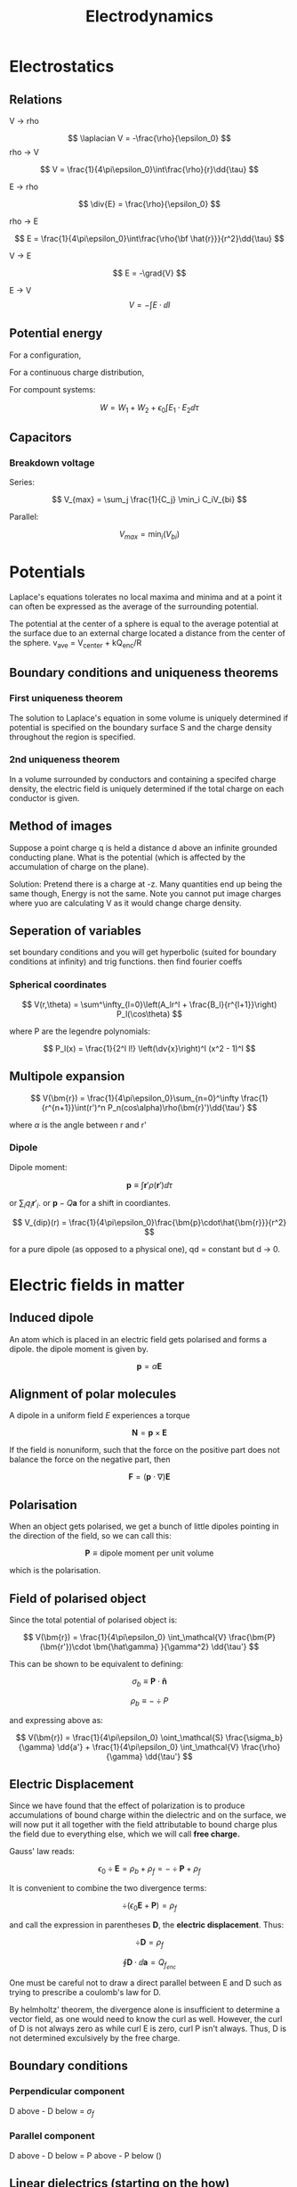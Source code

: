 #+TITLE: Electrodynamics
#+STARTUP: latexpreview

* Electrostatics

** Relations

V -> rho

\[
\laplacian V = -\frac{\rho}{\epsilon_0}
\]
rho -> V

\[
V = \frac{1}{4\pi\epsilon_0}\int\frac{\rho}{r}\dd{\tau}
\]

E -> rho

\[
\div{E} = \frac{\rho}{\epsilon_0}
\]

rho -> E

\[
E = \frac{1}{4\pi\epsilon_0}\int\frac{\rho{\bf \hat{r}}}{r^2}\dd{\tau}
\]

V -> E

\[
E = -\grad{V}
\]

E -> V
\[
V = -\int{E \cdot \dd{l}}
\]

** Potential energy

For a configuration,


\begin{align*}
W & = \frac{1}{8\pi\epsilon_0}\sum_{i=1}^n\sum_{j\neq i}^n \frac{q_iq_j}{r_{ij}} \\
& = \frac12 \sum_{i=1}^n q_i V(\bf r_i) \\
\end{align*}

For a continuous charge distribution,

\begin{align*}
W & = \frac12 \int \rho V \dd{\tau} \\
& = \frac{\epsilon_0}{2}\left(\int_V E^2 \dd{\tau} + \oint_S VE\cdot\dd{\bf a}\right) \\
& = \frac{\epsilon_0}{2}\int E^2 \dd{\tau} \text{(all space)}
\end{align*}

For compount systems:

\[
W = W_1 + W_2 + \epsilon_0 \int{E_1 \cdot E_2}\dd{\tau}
\]

** Capacitors

*** Breakdown voltage
Series:

\[
V_{max} = \sum_j \frac{1}{C_j} \min_i C_iV_{bi}
\]

Parallel:

\[
V_{max} = \min_i(V_{bi})
\]

* Potentials

Laplace's equations tolerates no local maxima and minima and at a point it can often be expressed as the average of the surrounding potential.

The potential at the center of a sphere is equal to the average potential at the surface due to an external charge located a distance from the center of the sphere. v_ave = V_center + kQ_enc/R

** Boundary conditions and uniqueness theorems

*** First uniqueness theorem
The solution to Laplace's equation in some volume is uniquely determined if potential is specified on the boundary surface S and the charge density throughout the region is specified.

*** 2nd uniqueness theorem

In a volume surrounded by conductors and containing a specifed charge density, the electric field is uniquely determined if the total charge on each conductor is given.

** Method of images

Suppose a point charge q is held a distance d above an infinite grounded conducting plane. What is the potential (which is affected by the accumulation of charge on the plane).

Solution: Pretend there is a charge at -z. Many quantities end up being the same though, Energy is not the same. Note you cannot put image charges where yuo are calculating V as it would change charge density.

** Seperation of variables

set boundary conditions and you will get hyperbolic (suited for boundary conditions at infinity) and trig functions. then find fourier coeffs

*** Spherical coordinates

\[
V(r,\theta) = \sum^\infty_{l=0}\left(A_lr^l + \frac{B_l}{r^{l+1}}\right) P_l(\cos\theta)
\]

where P are the legendre polynomials:

\[
P_l(x) = \frac{1}{2^l l!} \left(\dv{x}\right)^l (x^2 - 1)^l
\]

** Multipole expansion


\[
V(\bm{r}) = \frac{1}{4\pi\epsilon_0}\sum_{n=0}^\infty \frac{1}{r^{n+1}}\int(r')^n P_n(cos\alpha)\rho(\bm{r}')\dd{\tau'}
\]

where $\alpha$ is the angle between r and r'

*** Dipole

Dipole moment:

\[
\bm{p} \equiv \int \bm{r}' \rho(\bm{r}') \dd{\tau}
\]

or $\sum_i q_i\bm{r}'_i$. or $\bm{p} - Q\bm{a}$ for a shift in coordiantes.

\[
V_{dip}(r) = \frac{1}{4\pi\epsilon_0}\frac{\bm{p}\cdot\hat{\bm{r}}}{r^2}
\]

for a pure dipole (as opposed to a physical one), qd = constant but d -> 0.

* Electric fields in matter

** Induced dipole

An atom which is placed in an electric field gets polarised and forms a dipole. the dipole moment is given by.

\[
\bm{p} = \alpha \bm{E}
\]


** Alignment of polar molecules


A dipole in a uniform field $E$ experiences a torque

\[
\bm{N} = \bm{p} \times \bm{E}
\]

If the field is nonuniform, such that the force on the positive part does not balance the force on the negative part, then

\[
\bm{F} = (\bm{p} \cdot \nabla)\bm{E}
\]

** Polarisation

When an object gets polarised, we get a bunch of little dipoles pointing in the direction of the field, so we can call this:

\[
\bm{P} \equiv \text{dipole moment per unit volume}
\]

which is the polarisation.

** Field of polarised object

Since the total potential of polarised object is:

\[
V(\bm{r}) = \frac{1}{4\pi\epsilon_0} \int_\mathcal{V} \frac{\bm{P}(\bm{r'})\cdot \bm{\hat\gamma} }{\gamma^2} \dd{\tau'}
\]

This can be shown to be equivalent to defining:

\[
\sigma_b \equiv \bm{P} \cdot \bm{\hat{n}}
\]

\[
\rho_b \equiv - \div P
\]


and expressing above as:

\[
V(\bm{r}) = \frac{1}{4\pi\epsilon_0} \oint_\mathcal{S} \frac{\sigma_b}{\gamma} \dd{a'} + \frac{1}{4\pi\epsilon_0} \int_\mathcal{V} \frac{\rho}{\gamma} \dd{\tau'}
\]


** Electric Displacement


Since we have found that the effect of polarization is to produce accumulations of bound charge within the dielectric and on the surface, we will now put it all together with the field attributable to bound charge plus the field due to everything else, which we will call *free charge.*

Gauss' law reads:

\[
\epsilon_0 \div \bm{E} = \rho_b + \rho_f = -\div \bm{P} + \rho_f
\]

It is convenient to combine the two divergence terms:

\[
\div (\epsilon_0 \bm{E} + \bm{P}) = \rho_f
\]

and call the expression in parentheses $\bm D$, the *electric displacement*. Thus:

\[
\div \bm{D} = \rho_f
\]

\[
\oint \bm{D} \cdot \dd{\bm{a}} = Q_{f_{enc}}
\]


One must be careful not to draw a direct parallel between E and D such as trying to prescribe a coulomb's law for D.

By helmholtz' theorem, the divergence alone is insufficient to determine a vector field, as one would need to know the curl as well. However, the curl of D is not always zero as while curl E is zero, curl P isn't always.
Thus, D is not determined exculsively by the free charge.


** Boundary conditions

*** Perpendicular component

D above - D below = $\sigma_f$

*** Parallel component

D above - D below = P above - P below ()

** Linear dielectrics (starting on the how)

If the E field is not too strong, the polarisation is proportional to the field. They will be called *Linear dielectrics*.

\[
\bm{P} = \epsilon_0 \chi_e \bm{E}
\]

where $\chi_e$ (dimensionless) is called the electric susceptibility of the medium.
Note: E is the total field, so in order to calculate P, E must be found, and in order to find contribution from P (by finding P), one must find E. Thus, gauss' law in dielectrics should be used first to find D.

From definition of electric displacement, we have:

\[
\bm{D} = \epsilon_0(1 + \chi_e)\bm{E} = \epsilon \bm{E}
\]

where $\epsilon$ is the permittivity of the material. The relative permittivity, or dielectric constant is given by $\epsilon_r$ or $\kappa$.











* Magnetostatics

Lorentz' force law

\[
\bm{F} = q(\bm{E} + \bm{v} \times \bm{B})
\]

\[
\bm{F} = I \int (\dd{\bm l}\times \bm{B})
\]

** Current

Current can also be written as a vector:

\[
\bm{I} = \lambda \bm{v}
\].

Surface Charge density is defined as:

\[
\bm{K} = \dv{\bm I}{l}
\]

Volume current density is defined as:

\[
\bm{J} = \dv{\bm I}{a}
\]

Continuity equation:

\[
\div \bm{J} = - \pdv{\rho}{t}
\]

** Steady Currents

Steady currents produce constant magnetic fields. Thus:

\[
\pdv{\rho}{t} = 0
\]

\[
\pdv{\bm{J}}{t} = \bm{0}
\]


*** Biot-Savart law

\[
\bm{B}(\bm{r}) = \frac{\mu_0}{4 \pi} \int \frac{\bm{I} \times \bm{\hat\gamma}}{\gamma^2} \dd{l'}
\]

**** Magnetic field around wire

\[
\bm{B} = \frac{\mu_0 I}{2\pi s} \bm{\hat\phi}
\]


**** force per unit length of two parallel wires

\[
f = \frac{\mu_0}{2\pi} \frac{I_1I_2}{d}
\]


**** Magnetic field above a circular loop

\[
B(z) = \frac{\mu_0 I}{2} \frac{R^2}{(R^2 + z^2)^{3/2}}
\]


*** Curl and div of B

\[
\oint \bm{B} \cdot \dd{\bm{l}} = \mu_0 I_{enc}
\]


\[
\curl \bm{B} = \mu_0 \bm{J}
\]


\[
\div \bm{B} = 0
\]
